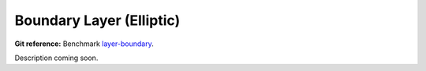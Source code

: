 Boundary Layer (Elliptic)
=========================

**Git reference:** Benchmark 
`layer-boundary <http://git.hpfem.org/hermes.git/tree/HEAD:/hermes3d/benchmarks/layer-boundary>`_.

Description coming soon.